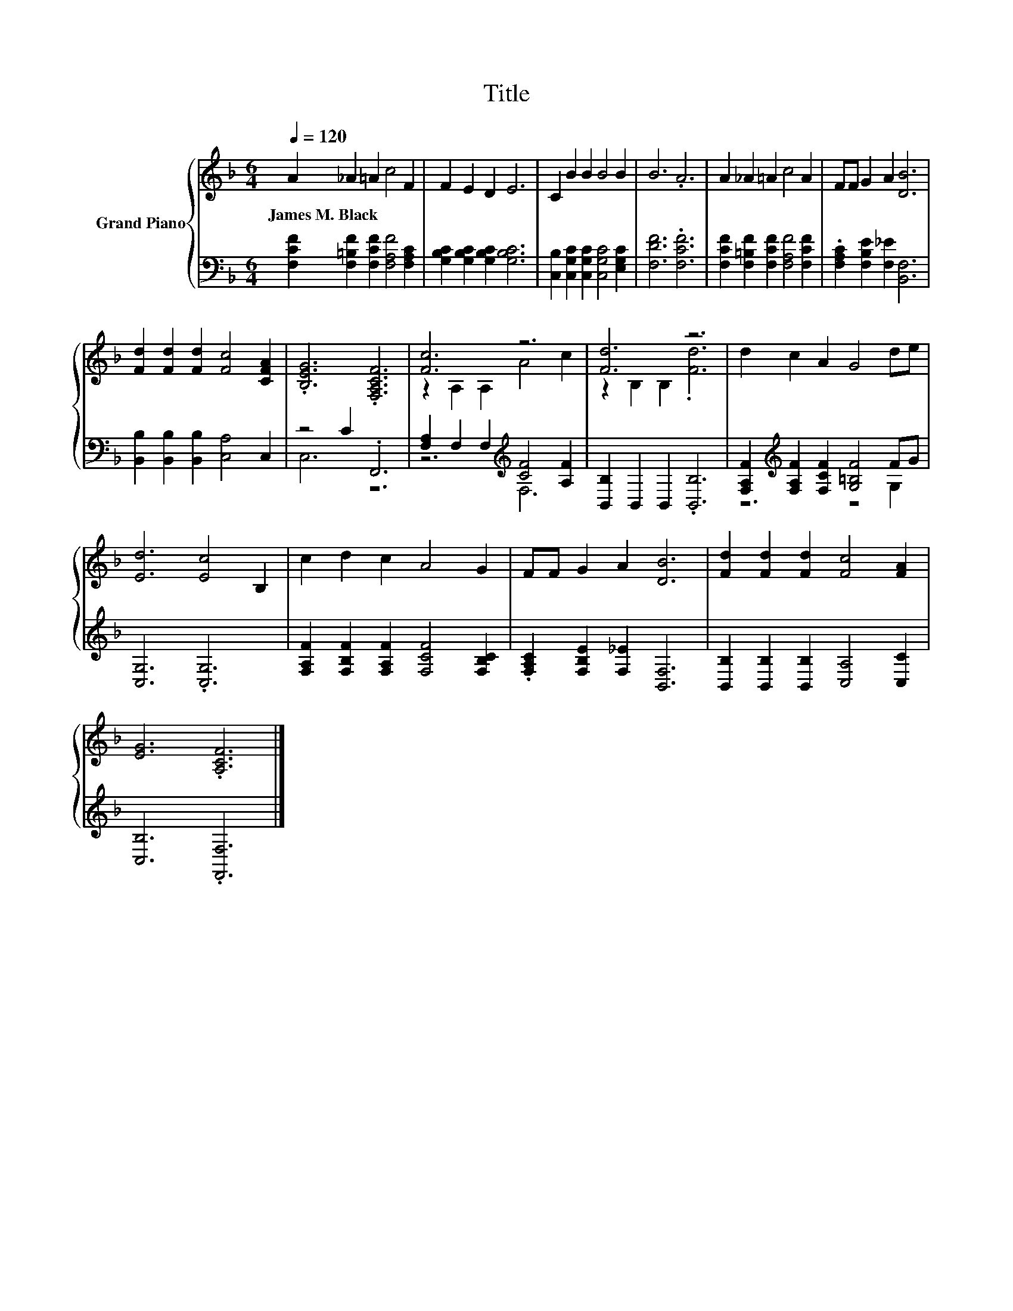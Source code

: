 X:1
T:Title
%%score { ( 1 4 ) | ( 2 3 ) }
L:1/8
Q:1/4=120
M:6/4
K:F
V:1 treble nm="Grand Piano"
V:4 treble 
V:2 bass 
V:3 bass 
V:1
 A2 _A2 =A2 c4 F2 | F2 E2 D2 E6 | C2 B2 B2 B4 B2 | B6 .A6 | A2 _A2 =A2 c4 A2 | FF G2 A2 [DB]6 | %6
w: James~M.~Black * * * *||||||
 [Fd]2 [Fd]2 [Fd]2 [Fc]4 [CFA]2 | .[B,EG]6 .[F,A,CF]6 | [Fc]6 z6 | [Fd]6 z6 | d2 c2 A2 G4 de | %11
w: |||||
 [Ed]6 [Ec]4 B,2 | c2 d2 c2 A4 G2 | FF G2 A2 [DB]6 | [Fd]2 [Fd]2 [Fd]2 [Fc]4 [FA]2 | %15
w: ||||
 [EG]6 .[A,CF]6 |] %16
w: |
V:2
 [F,CF]2 [F,=B,F]2 [F,CF]2 [F,A,F]4 [F,A,C]2 | [G,B,C]2 [G,B,C]2 [G,B,C]2 [G,B,C]6 | %2
 [C,B,]2 [C,G,C]2 [C,G,C]2 [C,G,C]4 [E,G,C]2 | [F,DF]6 .[F,CF]6 | %4
 [F,CF]2 [F,=B,F]2 [F,CF]2 [F,A,F]4 [F,CF]2 | .[F,A,C]2 [F,B,E]2 [F,_E]2 [B,,F,]6 | %6
 [B,,B,]2 [B,,B,]2 [B,,B,]2 [C,A,]4 C,2 | z4 C2 .F,,6 | [F,A,]2 F,2 F,2[K:treble] [CF]4 [A,F]2 | %9
 [B,,B,]2 B,,2 B,,2 .[B,,B,]6 | [F,A,F]2[K:treble] [F,A,F]2 [F,CF]2 [G,=B,F]4 FG | %11
 [C,G,]6 .[C,G,]6 | [F,A,F]2 [F,B,F]2 [F,A,F]2 [F,CF]4 [F,B,C]2 | %13
 .[F,A,C]2 [F,B,E]2 [F,_E]2 [B,,F,]6 | [B,,B,]2 [B,,B,]2 [B,,B,]2 [C,A,]4 [C,C]2 | %15
 [C,B,]6 .[F,,F,]6 |] %16
V:3
 x12 | x12 | x12 | x12 | x12 | x12 | x12 | C,6 z6 | z6[K:treble] F,6 | x12 | z6[K:treble] z4 G,2 | %11
 x12 | x12 | x12 | x12 | x12 |] %16
V:4
 x12 | x12 | x12 | x12 | x12 | x12 | x12 | x12 | z2 A,2 A,2 A4 c2 | z2 B,2 B,2 .[Fd]6 | x12 | x12 | %12
 x12 | x12 | x12 | x12 |] %16

